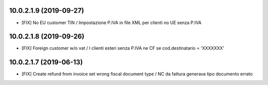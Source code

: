 10.0.2.1.9 (2019-09-27)
~~~~~~~~~~~~~~~~~~~~~~~

* [FIX] No EU customer TIN / Impostazione P.IVA in file XML per clienti no UE senza P.IVA


10.0.2.1.8 (2019-09-26)
~~~~~~~~~~~~~~~~~~~~~~~

* [FIX] Foreign customer w/o vat / I clienti esteri senza P.IVA ne CF se cod.destinatario = 'XXXXXXX'


10.0.2.1.7 (2019-06-13)
~~~~~~~~~~~~~~~~~~~~~~~

* [FIX] Create refund from invoice set wrong fiscal document type / NC da fattura generava tipo documento errato

